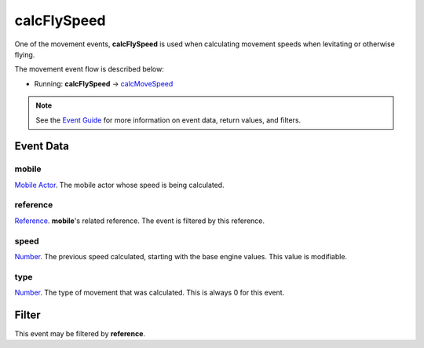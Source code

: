 
calcFlySpeed
====================================================================================================

One of the movement events, **calcFlySpeed** is used when calculating movement speeds when levitating or otherwise flying.

The movement event flow is described below:

- Running: **calcFlySpeed** -> `calcMoveSpeed`_

.. note:: See the `Event Guide`_ for more information on event data, return values, and filters.


Event Data
----------------------------------------------------------------------------------------------------

mobile
~~~~~~~~~~~~~~~~~~~~~~~~~~~~~~~~~~~~~~~~~~~~~~~~~~~~~~~~~~~~~~~~~~~~~~~~~~~~~~~~~~~~~~~~~~~~~~~~~~~~
`Mobile Actor`_. The mobile actor whose speed is being calculated.

reference
~~~~~~~~~~~~~~~~~~~~~~~~~~~~~~~~~~~~~~~~~~~~~~~~~~~~~~~~~~~~~~~~~~~~~~~~~~~~~~~~~~~~~~~~~~~~~~~~~~~~
`Reference`_. **mobile**'s related reference. The event is filtered by this reference.

speed
~~~~~~~~~~~~~~~~~~~~~~~~~~~~~~~~~~~~~~~~~~~~~~~~~~~~~~~~~~~~~~~~~~~~~~~~~~~~~~~~~~~~~~~~~~~~~~~~~~~~
`Number`_. The previous speed calculated, starting with the base engine values. This value is modifiable.

type
~~~~~~~~~~~~~~~~~~~~~~~~~~~~~~~~~~~~~~~~~~~~~~~~~~~~~~~~~~~~~~~~~~~~~~~~~~~~~~~~~~~~~~~~~~~~~~~~~~~~
`Number`_. The type of movement that was calculated. This is always 0 for this event.


Filter
----------------------------------------------------------------------------------------------------
This event may be filtered by **reference**.


.. _`calcMoveSpeed`: calcMoveSpeed.html
.. _`calcWalkSpeed`: calcWalkSpeed.html

.. _`Event Guide`: ../guide/events.html

.. _`Number`: ../type/lua/number.html

.. _`Mobile Actor`: ../type/tes3/mobileActor.html
.. _`Reference`: ../type/tes3/reference.html
